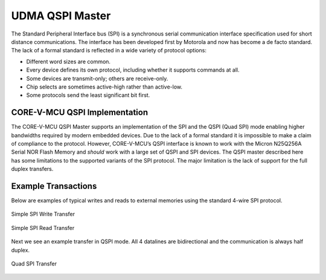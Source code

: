 ..
   Copyright (c) 2023 OpenHW Group

   SPDX-License-Identifier: Apache-2.0 WITH SHL-2.0

.. Level 1
   =======

   Level 2
   -------

   Level 3
   ~~~~~~~

   Level 4
   ^^^^^^^

.. _udma_qspim:

UDMA QSPI Master
================

The Standard Peripheral Interface bus (SPI) is a synchronous serial communication interface specification used for short distance communications.
The interface has been developed first by Motorola and now has become a de facto standard.
The lack of a formal standard is reflected in a wide variety of protocol options:

- Different word sizes are common.
- Every device defines its own protocol, including whether it supports commands at all.
- Some devices are transmit-only; others are receive-only.
- Chip selects are sometimes active-high rather than active-low.
- Some protocols send the least significant bit first.

CORE-V-MCU QSPI Implementation
------------------------------

The CORE-V-MCU QSPI Master supports an implementation of the SPI and the QSPI (Quad SPI) mode enabling higher bandwidths required by modern embedded devices.
Due to the lack of a formal standard it is impossible to make a claim of compliance to the protocol.
However, CORE-V-MCU’s QSPI interface is known to work with the Micron N25Q256A Serial NOR Flash Memory and *should* work with a large set of QSPI and SPI devices.
The QSPI master described here has some limitations to the supported variants of the SPI protocol.
The major limitation is the lack of support for the full duplex transfers.

Example Transactions
--------------------
Below are examples of typical writes and reads to external memories using the standard 4-wire SPI protocol.

.. figure:: ../../images/simple_spi_write_transfer.png
   :name: Simple_SPI_Write_Transfer
   :align: center
   :alt: 

   Simple SPI Write Transfer

.. figure:: ../../images/simple_spi_read_transfer.png
   :name: Simple_SPI_Read_Transfer
   :align: center
   :alt: 

   Simple SPI Read Transfer

Next we see an example transfer in QSPI mode.
All 4 datalines are bidirectional and the communication is always half duplex.

.. figure:: ../../images/quad_spi_transfer.png
   :name: Quad_SPI_Transfer
   :align: center
   :alt: 

   Quad SPI Transfer
